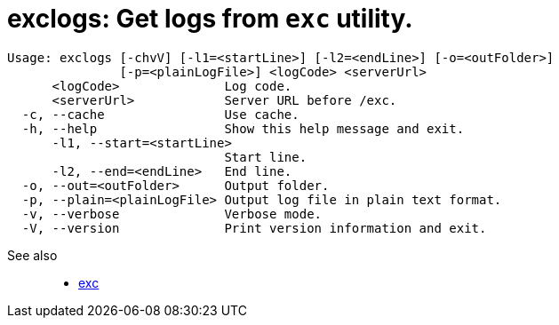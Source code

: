 = exclogs: Get logs from `exc` utility.

----
Usage: exclogs [-chvV] [-l1=<startLine>] [-l2=<endLine>] [-o=<outFolder>]
               [-p=<plainLogFile>] <logCode> <serverUrl>
      <logCode>              Log code.
      <serverUrl>            Server URL before /exc.
  -c, --cache                Use cache.
  -h, --help                 Show this help message and exit.
      -l1, --start=<startLine>
                             Start line.
      -l2, --end=<endLine>   End line.
  -o, --out=<outFolder>      Output folder.
  -p, --plain=<plainLogFile> Output log file in plain text format.
  -v, --verbose              Verbose mode.
  -V, --version              Print version information and exit.
----

See also::
- link:https://github.com/a-services/exc[exc]